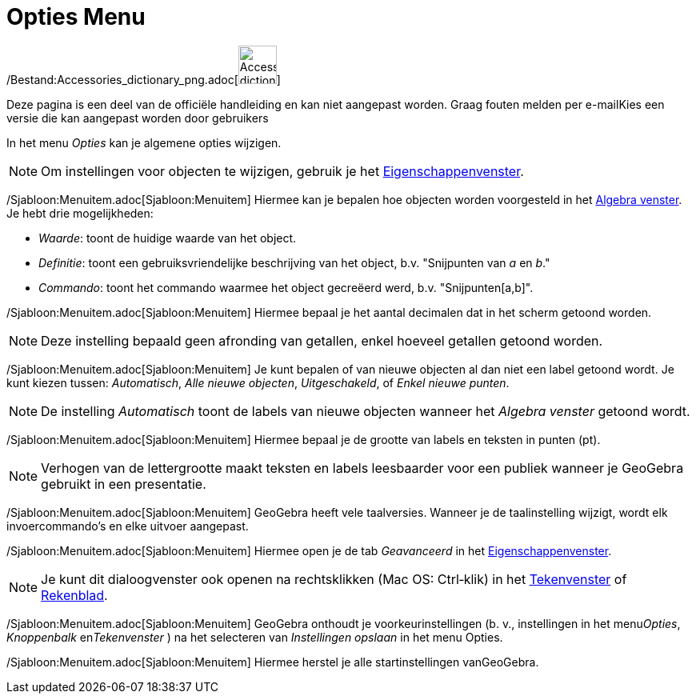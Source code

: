 = Opties Menu
ifdef::env-github[:imagesdir: /nl/modules/ROOT/assets/images]

/Bestand:Accessories_dictionary_png.adoc[image:48px-Accessories_dictionary.png[Accessories
dictionary.png,width=48,height=48]]

Deze pagina is een deel van de officiële handleiding en kan niet aangepast worden. Graag fouten melden per
e-mail[.mw-selflink .selflink]##Kies een versie die kan aangepast worden door gebruikers##

In het menu _Opties_ kan je algemene opties wijzigen.

[NOTE]
====

Om instellingen voor objecten te wijzigen, gebruik je het xref:/Eigenschappen_dialoogvenster.adoc[Eigenschappenvenster].

====

/Sjabloon:Menuitem.adoc[Sjabloon:Menuitem] Hiermee kan je bepalen hoe objecten worden voorgesteld in het
xref:/Algebra_venster.adoc[Algebra venster]. Je hebt drie mogelijkheden:

* _Waarde_: toont de huidige waarde van het object.
* _Definitie_: toont een gebruiksvriendelijke beschrijving van het object, b.v. "Snijpunten van _a_ en _b_."
* _Commando_: toont het commando waarmee het object gecreëerd werd, b.v. "Snijpunten[a,b]".

/Sjabloon:Menuitem.adoc[Sjabloon:Menuitem] Hiermee bepaal je het aantal decimalen dat in het scherm getoond worden.

[NOTE]
====

Deze instelling bepaald geen afronding van getallen, enkel hoeveel getallen getoond worden.

====

/Sjabloon:Menuitem.adoc[Sjabloon:Menuitem] Je kunt bepalen of van nieuwe objecten al dan niet een label getoond wordt.
Je kunt kiezen tussen: _Automatisch_, _Alle nieuwe objecten_, _Uitgeschakeld_, of _Enkel nieuwe punten_.

[NOTE]
====

De instelling _Automatisch_ toont de labels van nieuwe objecten wanneer het _Algebra venster_ getoond wordt.

====

/Sjabloon:Menuitem.adoc[Sjabloon:Menuitem] Hiermee bepaal je de grootte van labels en teksten in punten (pt).

[NOTE]
====

Verhogen van de lettergrootte maakt teksten en labels leesbaarder voor een publiek wanneer je GeoGebra gebruikt in een
presentatie.

====

/Sjabloon:Menuitem.adoc[Sjabloon:Menuitem] GeoGebra heeft vele taalversies. Wanneer je de taalinstelling wijzigt, wordt
elk invoercommando's en elke uitvoer aangepast.

/Sjabloon:Menuitem.adoc[Sjabloon:Menuitem] Hiermee open je de tab _Geavanceerd_ in het
xref:/Eigenschappen_dialoogvenster.adoc[Eigenschappenvenster].

[NOTE]
====

Je kunt dit dialoogvenster ook openen na rechtsklikken (Mac OS: Ctrl‐klik) in het xref:/Tekenvenster.adoc[Tekenvenster]
of xref:/Rekenblad.adoc[Rekenblad].

====

/Sjabloon:Menuitem.adoc[Sjabloon:Menuitem] GeoGebra onthoudt je voorkeurinstellingen (b. v., instellingen in het
menu__Opties__, _Knoppenbalk_ en__Tekenvenster__ ) na het selecteren van _Instellingen opslaan_ in het menu Opties.

/Sjabloon:Menuitem.adoc[Sjabloon:Menuitem] Hiermee herstel je alle startinstellingen vanGeoGebra.

